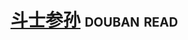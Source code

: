 * [[https://book.douban.com/subject/1031731/][斗士参孙]]                                                      :douban:read:

